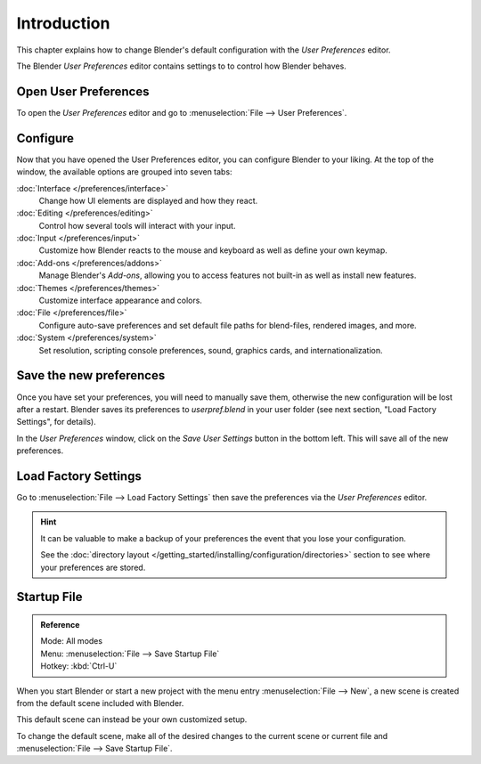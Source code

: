 
************
Introduction
************

This chapter explains how to change Blender's default configuration with the *User Preferences* editor.

The Blender *User Preferences* editor contains settings to to control how Blender behaves.


Open User Preferences
=====================

To open the *User Preferences* editor and go to :menuselection:`File --> User Preferences`.

.. figure:: /images/user_prefs-interface_tab.png
   :width: 650px


Configure
=========

Now that you have opened the User Preferences editor, you can configure Blender to your liking.
At the top of the window, the available options are grouped into seven tabs:

:doc:`Interface </preferences/interface>`
   Change how UI elements are displayed and how they react.
:doc:`Editing </preferences/editing>`
   Control how several tools will interact with your input.
:doc:`Input </preferences/input>`
   Customize how Blender reacts to the mouse and keyboard as well as define your own keymap.
:doc:`Add-ons </preferences/addons>`
   Manage Blender's *Add-ons*, allowing you to access features
   not built-in as well as install new features.
:doc:`Themes </preferences/themes>`
   Customize interface appearance and colors.
:doc:`File </preferences/file>`
   Configure auto-save preferences and set default file paths for blend-files, rendered images, and more.
:doc:`System </preferences/system>`
   Set resolution, scripting console preferences, sound, graphics cards, and internationalization.


Save the new preferences
========================

Once you have set your preferences, you will need to manually save them,
otherwise the new configuration will be lost after a restart.
Blender saves its preferences to *userpref.blend* in your user folder
(see next section, "Load Factory Settings", for details).

In the *User Preferences* window, click on the *Save User Settings* button in the bottom left.
This will save all of the new preferences.


.. _factory-settings:

Load Factory Settings
=====================

Go to :menuselection:`File --> Load Factory Settings`
then save the preferences via the *User Preferences* editor.

.. hint::

   It can be valuable to make a backup of your preferences the event that you lose your configuration.

   See the :doc:`directory layout </getting_started/installing/configuration/directories>`
   section to see where your preferences are stored.


.. _startup-file:

Startup File
============

.. admonition:: Reference
   :class: refbox

   | Mode:     All modes
   | Menu:     :menuselection:`File --> Save Startup File`
   | Hotkey:   :kbd:`Ctrl-U`


When you start Blender or start a new project with the menu entry :menuselection:`File --> New`,
a new scene is created from the default scene included with Blender.

This default scene can instead be your own customized setup.

To change the default scene, make all of the desired changes to the current scene or current
file and :menuselection:`File --> Save Startup File`.
